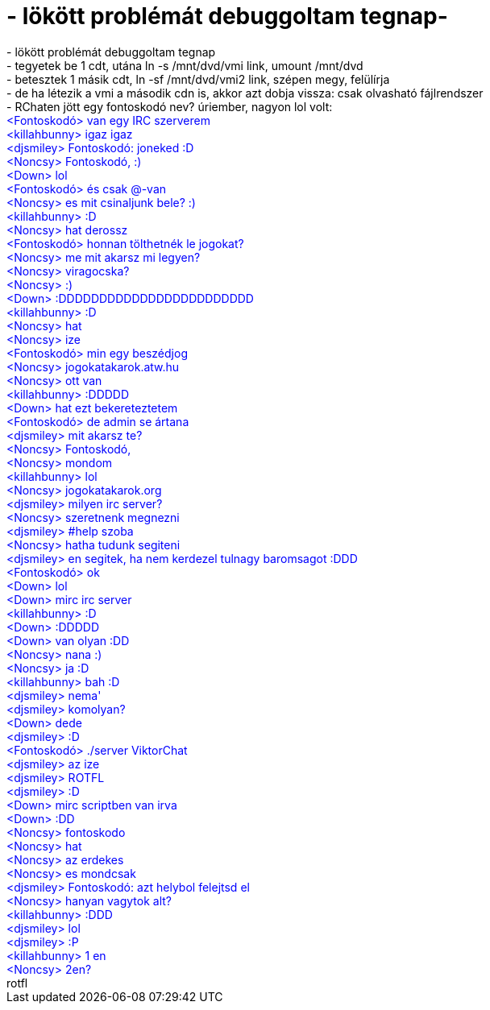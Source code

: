 = - lökött problémát debuggoltam tegnap-

:slug: lokott_problemat_debuggoltam_tegnap
:category: regi
:tags: hu
:date: 2004-09-24T10:05:46Z
++++
- lökött problémát debuggoltam tegnap<br>- tegyetek be 1 cdt, utána ln -s /mnt/dvd/vmi link, umount /mnt/dvd<br>- betesztek 1 másik cdt, ln -sf /mnt/dvd/vmi2 link, szépen megy, felülírja<br>- de ha létezik a vmi a második cdn is, akkor azt dobja vissza: csak olvasható fájlrendszer<br>- RChaten jött egy fontoskodó nev? úriember, nagyon lol volt:<font color=blue><br>&lt;Fontoskodó&gt; van egy IRC szerverem<br>&lt;killahbunny&gt; igaz igaz<br>&lt;djsmiley&gt; Fontoskodó: joneked :D<br>&lt;Noncsy&gt; Fontoskodó,  :)<br>&lt;Down&gt; lol<br>&lt;Fontoskodó&gt; és csak @-van<br>&lt;Noncsy&gt; es mit csinaljunk bele? :)<br>&lt;killahbunny&gt; :D<br>&lt;Noncsy&gt; hat derossz<br>&lt;Fontoskodó&gt; honnan tölthetnék le jogokat?<br>&lt;Noncsy&gt; me mit akarsz mi legyen?<br>&lt;Noncsy&gt; viragocska?<br>&lt;Noncsy&gt; :)<br>&lt;Down&gt; :DDDDDDDDDDDDDDDDDDDDDDDD<br>&lt;killahbunny&gt; :D<br>&lt;Noncsy&gt; hat<br>&lt;Noncsy&gt; ize<br>&lt;Fontoskodó&gt; min egy beszédjog<br>&lt;Noncsy&gt; jogokatakarok.atw.hu<br>&lt;Noncsy&gt; ott van<br>&lt;killahbunny&gt; :DDDDD<br>&lt;Down&gt; hat ezt bekereteztetem<br>&lt;Fontoskodó&gt; de admin se ártana<br>&lt;djsmiley&gt; mit akarsz te?<br>&lt;Noncsy&gt; Fontoskodó,<br>&lt;Noncsy&gt; mondom<br>&lt;killahbunny&gt; lol<br>&lt;Noncsy&gt; jogokatakarok.org<br>&lt;djsmiley&gt; milyen irc server?<br>&lt;Noncsy&gt; szeretnenk megnezni<br>&lt;djsmiley&gt; #help szoba<br>&lt;Noncsy&gt; hatha tudunk segiteni<br>&lt;djsmiley&gt; en segitek, ha nem kerdezel tulnagy baromsagot :DDD<br>&lt;Fontoskodó&gt; ok<br>&lt;Down&gt; lol<br>&lt;Down&gt; mirc irc server<br>&lt;killahbunny&gt; :D<br>&lt;Down&gt; :DDDDD<br>&lt;Down&gt; van olyan :DD<br>&lt;Noncsy&gt; nana :)<br>&lt;Noncsy&gt; ja :D<br>&lt;killahbunny&gt; bah :D<br>&lt;djsmiley&gt; nema'<br>&lt;djsmiley&gt; komolyan?<br>&lt;Down&gt; dede<br>&lt;djsmiley&gt; :D<br>&lt;Fontoskodó&gt; ./server ViktorChat<br>&lt;djsmiley&gt; az ize<br>&lt;djsmiley&gt; ROTFL<br>&lt;djsmiley&gt; :D<br>&lt;Down&gt; mirc scriptben van irva<br>&lt;Down&gt; :DD<br>&lt;Noncsy&gt; fontoskodo<br>&lt;Noncsy&gt; hat<br>&lt;Noncsy&gt; az erdekes<br>&lt;Noncsy&gt; es mondcsak<br>&lt;djsmiley&gt; Fontoskodó: azt helybol felejtsd el<br>&lt;Noncsy&gt; hanyan vagytok alt?<br>&lt;killahbunny&gt; :DDD<br>&lt;djsmiley&gt; lol<br>&lt;djsmiley&gt; :P<br>&lt;killahbunny&gt; 1 en<br>&lt;Noncsy&gt; 2en?</font><br>rotfl
++++
